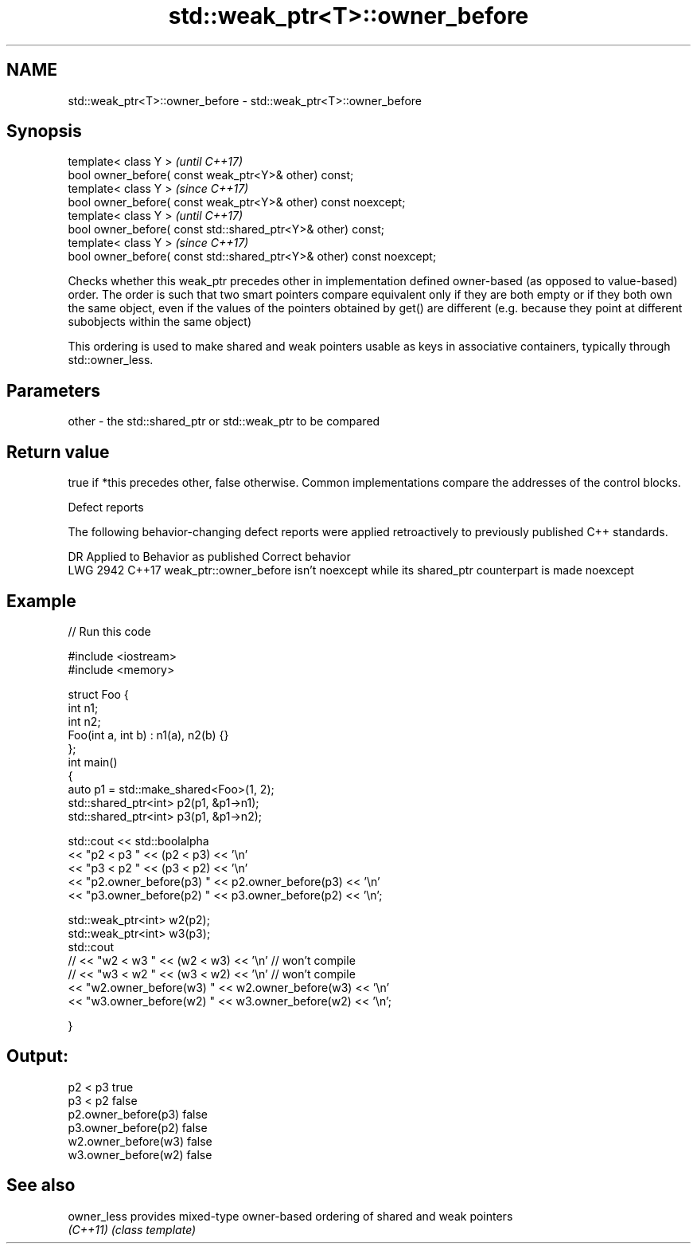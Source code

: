 .TH std::weak_ptr<T>::owner_before 3 "2020.03.24" "http://cppreference.com" "C++ Standard Libary"
.SH NAME
std::weak_ptr<T>::owner_before \- std::weak_ptr<T>::owner_before

.SH Synopsis
   template< class Y >                                                  \fI(until C++17)\fP
   bool owner_before( const weak_ptr<Y>& other) const;
   template< class Y >                                                  \fI(since C++17)\fP
   bool owner_before( const weak_ptr<Y>& other) const noexcept;
   template< class Y >                                                  \fI(until C++17)\fP
   bool owner_before( const std::shared_ptr<Y>& other) const;
   template< class Y >                                                  \fI(since C++17)\fP
   bool owner_before( const std::shared_ptr<Y>& other) const noexcept;

   Checks whether this weak_ptr precedes other in implementation defined owner-based (as opposed to value-based) order. The order is such that two smart pointers compare equivalent only if they are both empty or if they both own the same object, even if the values of the pointers obtained by get() are different (e.g. because they point at different subobjects within the same object)

   This ordering is used to make shared and weak pointers usable as keys in associative containers, typically through std::owner_less.

.SH Parameters

   other - the std::shared_ptr or std::weak_ptr to be compared

.SH Return value

   true if *this precedes other, false otherwise. Common implementations compare the addresses of the control blocks.

  Defect reports

   The following behavior-changing defect reports were applied retroactively to previously published C++ standards.

      DR    Applied to                           Behavior as published                           Correct behavior
   LWG 2942 C++17      weak_ptr::owner_before isn't noexcept while its shared_ptr counterpart is made noexcept

.SH Example

   
// Run this code

 #include <iostream>
 #include <memory>

 struct Foo {
     int n1;
     int n2;
     Foo(int a, int b) : n1(a), n2(b) {}
 };
 int main()
 {
     auto p1 = std::make_shared<Foo>(1, 2);
     std::shared_ptr<int> p2(p1, &p1->n1);
     std::shared_ptr<int> p3(p1, &p1->n2);

     std::cout << std::boolalpha
               << "p2 < p3 " << (p2 < p3) << '\\n'
               << "p3 < p2 " << (p3 < p2) << '\\n'
               << "p2.owner_before(p3) " << p2.owner_before(p3) << '\\n'
               << "p3.owner_before(p2) " << p3.owner_before(p2) << '\\n';

     std::weak_ptr<int> w2(p2);
     std::weak_ptr<int> w3(p3);
     std::cout
 //              << "w2 < w3 " << (w2 < w3) << '\\n'  // won't compile
 //              << "w3 < w2 " << (w3 < w2) << '\\n'  // won't compile
               << "w2.owner_before(w3) " << w2.owner_before(w3) << '\\n'
               << "w3.owner_before(w2) " << w3.owner_before(w2) << '\\n';

 }

.SH Output:

 p2 < p3 true
 p3 < p2 false
 p2.owner_before(p3) false
 p3.owner_before(p2) false
 w2.owner_before(w3) false
 w3.owner_before(w2) false

.SH See also

   owner_less provides mixed-type owner-based ordering of shared and weak pointers
   \fI(C++11)\fP    \fI(class template)\fP
